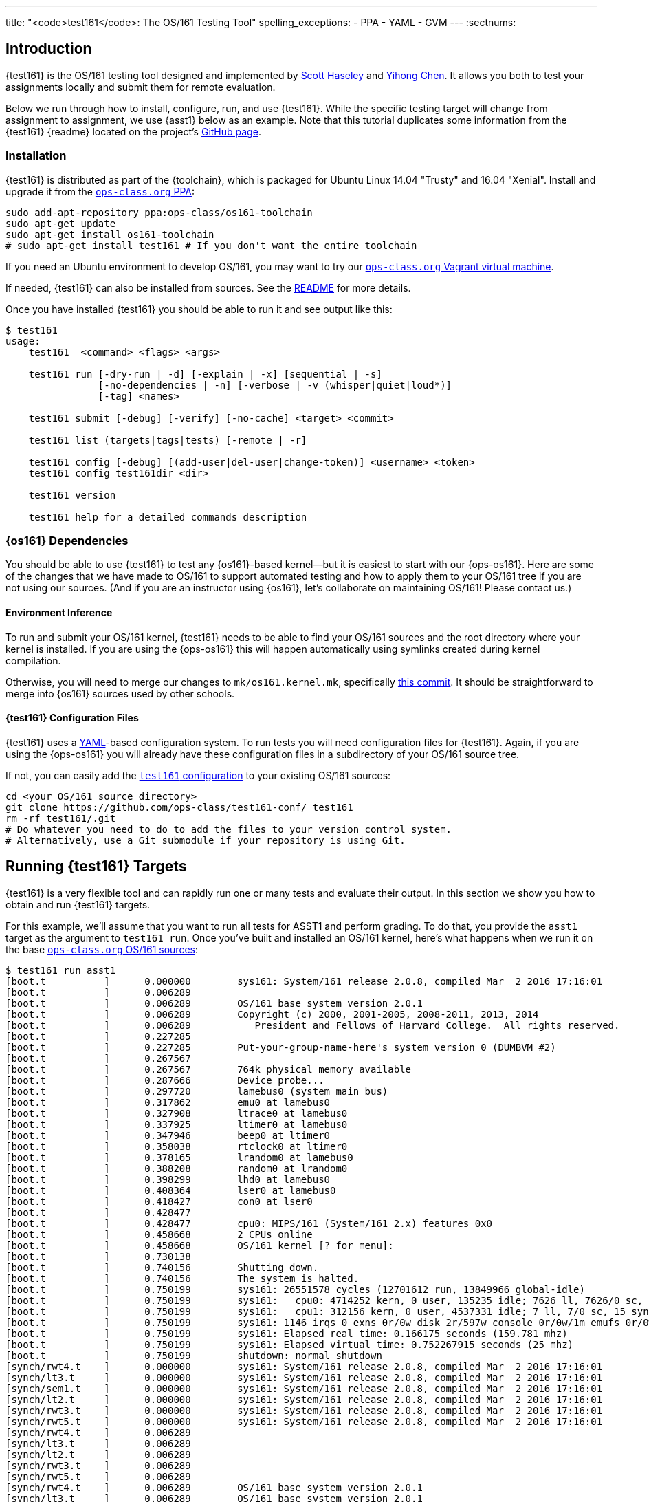 ---
title: "<code>test161</code>: The OS/161 Testing Tool"
spelling_exceptions:
  - PPA
  - YAML
  - GVM
---
:sectnums:

== Introduction

[.lead]
{test161} is the OS/161 testing tool designed and implemented by
https://blue.cse.buffalo.edu/people/shaseley/[Scott Haseley] and
https://blue.cse.buffalo.edu/people/ychen78/[Yihong Chen]. It allows you both
to test your assignments locally and submit them for remote evaluation.

Below we run through how to install, configure, run, and use {test161}. While
the specific testing target will change from assignment to assignment, we use
{asst1} below as an example. Note that this tutorial duplicates some
information from the {test161} {readme} located on the project's
https://github.com/ops-class/test161[GitHub page].

[[install]]
=== Installation

{test161} is distributed as part of the {toolchain}, which is packaged for
Ubuntu Linux 14.04 "Trusty" and 16.04 "Xenial". Install and upgrade it from the
https://www.ops-class.org/asst/toolchain/#ppa[`ops-class.org` PPA, role="noexternal"]:

[source,bash]
----
sudo add-apt-repository ppa:ops-class/os161-toolchain
sudo apt-get update
sudo apt-get install os161-toolchain
# sudo apt-get install test161 # If you don't want the entire toolchain
----

If you need an Ubuntu environment to develop OS/161, you
may want to try our
https://www.ops-class.org/asst/toolchain/#vagrant[`ops-class.org` Vagrant virtual machine, role="noexternal"].

If needed, {test161} can also be installed from sources. See the
https://github.com/ops-class/test161/blob/master/README.adoc[README] for more
details.

Once you have installed {test161} you should be able to run it and see output
like this:

[source,role='noautohighlight']
----
$ test161
usage:
    test161  <command> <flags> <args>

    test161 run [-dry-run | -d] [-explain | -x] [sequential | -s]
                [-no-dependencies | -n] [-verbose | -v (whisper|quiet|loud*)]
                [-tag] <names>

    test161 submit [-debug] [-verify] [-no-cache] <target> <commit>

    test161 list (targets|tags|tests) [-remote | -r]

    test161 config [-debug] [(add-user|del-user|change-token)] <username> <token>
    test161 config test161dir <dir>

    test161 version

    test161 help for a detailed commands description
----

=== {os161} Dependencies

You should be able to use {test161} to test any {os161}-based kernel--but it
is easiest to start with our {ops-os161}. Here are some of the changes that we
have made to OS/161 to support automated testing and how to apply them to your
OS/161 tree if you are not using our sources. (And if you are an instructor
using {os161}, let's collaborate on maintaining OS/161! Please contact us.)

==== Environment Inference

To run and submit your OS/161 kernel, {test161} needs to be able to find your
OS/161 sources and the root directory where your kernel is installed. If you
are using the {ops-os161} this will happen automatically using symlinks
created during kernel compilation.

Otherwise, you will need to merge our changes to `mk/os161.kernel.mk`,
specifically
https://github.com/ops-class/os161/commit/3ab7073fc255dcc17d559485ae6a54c888c72766[this
commit]. It should be straightforward to merge into {os161} sources used by
other schools.

==== {test161} Configuration Files

{test161} uses a http://yaml.org[YAML]-based configuration system. To run
tests you will need configuration files for {test161}. Again, if you are using
the {ops-os161} you will already have these configuration files in a
subdirectory of your OS/161 source tree.

If not, you can easily add the
https://github.com/ops-class/test161-conf[`test161` configuration] to your
existing OS/161 sources:

[source,bash]
----
cd <your OS/161 source directory>
git clone https://github.com/ops-class/test161-conf/ test161
rm -rf test161/.git
# Do whatever you need to do to add the files to your version control system.
# Alternatively, use a Git submodule if your repository is using Git.
----

== Running {test161} Targets

[.lead]
{test161} is a very flexible tool and can rapidly run one or many tests and
evaluate their output. In this section we show you how to obtain and run
{test161} targets.

For this example, we'll assume that you want to run all tests for ASST1 and
perform grading. To do that, you provide the `asst1` target as the argument to
`test161 run`. Once you've built and installed an OS/161 kernel, here's what
happens when we run it on the base
https://github.com/ops-class/os161[`ops-class.org` OS/161 sources]:

[source,role='noautohighlight']
----
$ test161 run asst1
[boot.t          ]      0.000000        sys161: System/161 release 2.0.8, compiled Mar  2 2016 17:16:01
[boot.t          ]      0.006289
[boot.t          ]      0.006289        OS/161 base system version 2.0.1
[boot.t          ]      0.006289        Copyright (c) 2000, 2001-2005, 2008-2011, 2013, 2014
[boot.t          ]      0.006289           President and Fellows of Harvard College.  All rights reserved.
[boot.t          ]      0.227285
[boot.t          ]      0.227285        Put-your-group-name-here's system version 0 (DUMBVM #2)
[boot.t          ]      0.267567
[boot.t          ]      0.267567        764k physical memory available
[boot.t          ]      0.287666        Device probe...
[boot.t          ]      0.297720        lamebus0 (system main bus)
[boot.t          ]      0.317862        emu0 at lamebus0
[boot.t          ]      0.327908        ltrace0 at lamebus0
[boot.t          ]      0.337925        ltimer0 at lamebus0
[boot.t          ]      0.347946        beep0 at ltimer0
[boot.t          ]      0.358038        rtclock0 at ltimer0
[boot.t          ]      0.378165        lrandom0 at lamebus0
[boot.t          ]      0.388208        random0 at lrandom0
[boot.t          ]      0.398299        lhd0 at lamebus0
[boot.t          ]      0.408364        lser0 at lamebus0
[boot.t          ]      0.418427        con0 at lser0
[boot.t          ]      0.428477
[boot.t          ]      0.428477        cpu0: MIPS/161 (System/161 2.x) features 0x0
[boot.t          ]      0.458668        2 CPUs online
[boot.t          ]      0.458668        OS/161 kernel [? for menu]: 
[boot.t          ]      0.730138
[boot.t          ]      0.740156        Shutting down.
[boot.t          ]      0.740156        The system is halted.
[boot.t          ]      0.750199        sys161: 26551578 cycles (12701612 run, 13849966 global-idle)
[boot.t          ]      0.750199        sys161:   cpu0: 4714252 kern, 0 user, 135235 idle; 7626 ll, 7626/0 sc, 21863 sync
[boot.t          ]      0.750199        sys161:   cpu1: 312156 kern, 0 user, 4537331 idle; 7 ll, 7/0 sc, 15 sync
[boot.t          ]      0.750199        sys161: 1146 irqs 0 exns 0r/0w disk 2r/597w console 0r/0w/1m emufs 0r/0w net
[boot.t          ]      0.750199        sys161: Elapsed real time: 0.166175 seconds (159.781 mhz)
[boot.t          ]      0.750199        sys161: Elapsed virtual time: 0.752267915 seconds (25 mhz)
[boot.t          ]      0.750199        shutdown: normal shutdown
[synch/rwt4.t    ]      0.000000        sys161: System/161 release 2.0.8, compiled Mar  2 2016 17:16:01
[synch/lt3.t     ]      0.000000        sys161: System/161 release 2.0.8, compiled Mar  2 2016 17:16:01
[synch/sem1.t    ]      0.000000        sys161: System/161 release 2.0.8, compiled Mar  2 2016 17:16:01
[synch/lt2.t     ]      0.000000        sys161: System/161 release 2.0.8, compiled Mar  2 2016 17:16:01
[synch/rwt3.t    ]      0.000000        sys161: System/161 release 2.0.8, compiled Mar  2 2016 17:16:01
[synch/rwt5.t    ]      0.000000        sys161: System/161 release 2.0.8, compiled Mar  2 2016 17:16:01
[synch/rwt4.t    ]      0.006289
[synch/lt3.t     ]      0.006289
[synch/lt2.t     ]      0.006289
[synch/rwt3.t    ]      0.006289
[synch/rwt5.t    ]      0.006289
[synch/rwt4.t    ]      0.006289        OS/161 base system version 2.0.1
[synch/lt3.t     ]      0.006289        OS/161 base system version 2.0.1
[synch/lt2.t     ]      0.006289        OS/161 base system version 2.0.1
[synch/rwt3.t    ]      0.006289        OS/161 base system version 2.0.1

# ... lots of output omitted ...

Test                             Result                Memory Leaks        Score
------------------------------   -------------------   ------------   ----------
boot.t                           correct                        ---          0/0
synch/sem1.t                     correct                    0 bytes          0/0
synch/lt3.t                      incorrect                      ---          0/1
synch/lt1.t                      incorrect                  0 bytes          0/8
synch/lt2.t                      incorrect                      ---          0/1
synch/cvt5.t                     skip (synch/lt1.t)             ---          0/1
synch/cvt1.t                     skip (synch/lt3.t)             ---          0/4
synch/cvt2.t                     skip (synch/lt3.t)             ---          0/3
synch/cvt3.t                     skip (synch/lt3.t)             ---          0/1
synch/cvt4.t                     skip (synch/lt3.t)             ---          0/1
synch/rwt5.t                     incorrect                      ---          0/1
synchprobs/sp2.t                 skip (synch/lt3.t)             ---         0/10
synch/rwt3.t                     incorrect                      ---          0/1
synchprobs/sp1.t                 skip (synch/lt2.t)             ---         0/10
synch/rwt4.t                     incorrect                      ---          0/1
synch/rwt1.t                     incorrect                  0 bytes          0/5
synch/rwt2.t                     skip (synch/cvt2.t)            ---          0/2

Total Correct  : 2/17
Total Incorrect: 7/17
Total Skipped  : 8/17

Total Score    : 0/50
----

As you can see, {test161} has rapidly generated a lot of useful output while
also giving our base sources the score they deserve on {asst1}: 0/50! Let's
quickly go through the two parts of the {test161} output.

=== `sys161` Output

To speed execution, {test161} runs multiple tests in parallel. As a result,
test output is interleaved at parts of the testing suite where multiple tests
are being run. At the beginning of the {asst1} test suite only the boot test
is being performed because all other tests depend on it, so the output is not
interleaved. However, at the end several tests are being run in parallel and
so the output is interleaved. Output prefixes show what test generated each
output line.  This can be difficult to interpret, so `test161 run` provides a
`-s` option which performs sequential testing.

=== Test Status

Following the test output {test161} prints a summary detailing what tests were
performed and, if appropriate, how they were scored. Scoring is optional and
only performed when using certain targets.

In the example above, the output shows that the `boot` and `sem1` tests ran
correctly but earned no points. That is because the kernel booted but this was
not worth any points for {asst1}, and working semaphores are provided as part
of the base {ops-os161}. However, if the kernel had not booted the rest of the
tests would have been skipped, and if semaphores were broken, many tests would
also have been skipped. In this case, both the `boot` and semaphore tests were
run because they were specified as a _dependency_ by other tests that were
included as part of the {asst1} target. {test161} can automatically run test
dependencies when appropriate.

For the next 15 tests above, {test161} reports that they either failed
(`incorrect`) or were skipped (`skip`). This is unsurprising given that the
{ops-os161} do not include working locks, condition variables, or
reader-writer locks. As you complete portions of each assignment your score
will increase.

{test161} skips tests because their dependencies are not met. For the 8 tests
that were skipped above, in each case {test161} reports one of the failed or
missing dependencies that caused it to skip the test. For example, the
condition-variable tests `cvt{1,2}` depend on working locks, and these locks
did not work. Similarly, both the stoplight and whale mating synchronization
test drivers rely on working locks.

{test161} also reports memory leaks when this is enabled by the test. In some
cases above, it was not. But it is reassuring that the semaphores provided by
the {ops-os161} don't leak memory!

=== Running Single {test161} Tests

In our example above, {test161} was used to run a _target_, which configures a
set of tests to be run and maps test results to point values. If you are
curious, look at the `asst1.tt` file located in the `targets` subdirectory of
your {test161} configuration directory.

But {test161} can also be a part of your development process by running single
tests and reporting their output (without scores). Here is an example, again
with the base {ops-os161}:

[source,role='noautohighlight']
----
$ test161 run synch/sem1.t
[boot.t      ]  0.000000        sys161: System/161 release 2.0.8, compiled Mar  2 2016 17:16:01
[boot.t      ]  0.006289
[boot.t      ]  0.006289        OS/161 base system version 2.0.1
[boot.t      ]  0.006289        Copyright (c) 2000, 2001-2005, 2008-2011, 2013, 2014
[boot.t      ]  0.006289           President and Fellows of Harvard College.  All rights reserved.
[boot.t      ]  0.237759

# ... lots of output omitted ...

[synch/sem1.t]  0.000000        sys161: System/161 release 2.0.8, compiled Mar  2 2016 17:16:01
[synch/sem1.t]  0.006289
[synch/sem1.t]  0.006289        OS/161 base system version 2.0.1
[synch/sem1.t]  0.006289        Copyright (c) 2000, 2001-2005, 2008-2011, 2013, 2014
[synch/sem1.t]  0.006289           President and Fellows of Harvard College.  All rights reserved.
[synch/sem1.t]  0.237964
[synch/sem1.t]  0.237964        Put-your-group-name-here's system version 0 (DUMBVM #6)
[synch/sem1.t]  0.268137
[synch/sem1.t]  0.268137        764k physical memory available
[synch/sem1.t]  0.288267        Device probe...
[synch/sem1.t]  0.298354        lamebus0 (system main bus)

# ... lots of output omitted ...

[synch/sem1.t]  3.364153        sys161:   cpu30: 327482 kern, 0 user, 40112024 idle; 43 ll, 13/30 sc, 10 sync
[synch/sem1.t]  3.364153        sys161:   cpu31: 327115 kern, 0 user, 40112391 idle; 44 ll, 13/31 sc, 10 sync
[synch/sem1.t]  3.364153        sys161: 8409 irqs 0 exns 0r/0w disk 15r/5300w console 0r/0w/1m emufs 0r/0w net
[synch/sem1.t]  3.364153        sys161: Elapsed real time: 3.686627 seconds (33.7904 mhz)
[synch/sem1.t]  3.364153        sys161: Elapsed virtual time: 3.365535757 seconds (25 mhz)
[synch/sem1.t]  3.364153        shutdown: normal shutdown

Test                             Result       Memory Leaks
------------------------------   ----------   ------------
boot.t                           correct               ---
synch/sem1.t                     correct           0 bytes

Total Correct  : 2/2
----

In this case we ran the semaphore test `sem1`, which does work in the base
sources, and {test161} produced output reflecting that. You can instruct
{test161} to omit a test's dependencies by providing the `-n` flag to `test161
run`, in which case it would have skipped the `boot` test.

=== Running Groups of Tests

The name passed to `test161 run` identifies a test relative to the `tests`
subdirectory of the the {test161} configuration directory. (If you have
installed our
https://github.com/ops-class/test161/tree/master/bash_completion[`bash`
completion script], `test161` should tab complete many things including tests
and targets.)

In this case, `synch/sem1.t` contains:

[source,yaml]
----
---
name: "Semaphore Test"
description:
  Tests core semaphore logic through cyclic signaling.
tags: [synch, semaphores, kleaks]
depends: [boot]
sys161:
  cpus: 32
---
khu
sem1
khu
----

You'll notice that the `sem1` test also belongs to three groups: `synch`,
`semaphores`, and `kleaks`. Groups provide another useful way to run
{test161}. Here we've asked {test161} to run all of the tests that are in the
`synch` group. 

[source,role='noautohighlight']
----
$ test161 run synch
Test                             Result                Memory Leaks
------------------------------   -------------------   ------------
boot.t                           correct                        ---
synch/sem1.t                     correct                    0 bytes
synch/lt3.t                      incorrect                      ---
synch/lt1.t                      incorrect                  0 bytes
synch/lt2.t                      incorrect                      ---
synch/cvt5.t                     skip (synch/lt2.t)             ---
synch/cvt1.t                     skip (synch/lt2.t)             ---
synch/cvt4.t                     skip (synch/lt3.t)             ---
synch/cvt2.t                     skip (synch/lt2.t)             ---
synch/cvt3.t                     skip (synch/lt2.t)             ---
synch/rwt3.t                     incorrect                      ---
synch/rwt2.t                     skip (synch/cvt2.t)            ---
synch/rwt4.t                     incorrect                      ---
synch/rwt1.t                     incorrect                  0 bytes
synch/rwt5.t                     incorrect                      ---

Total Correct  : 2/15
Total Incorrect: 7/15
Total Skipped  : 6/15
----

=== Listing Available Tests

The `test161 list` sub-command can be used to list available tests, tags, and
and targets. The following command lists all available `test161` tests along
with their descriptions:

[source,role='noautohighlight']
----
$ test161 list tests

Test ID                               Name                Description
-----------------------------------   -----------------   -------------------------------------
boot.t                                Kernel Boot         Tests whether your kernel will boot.
coremap/coremap-loose.t               Coremap Test        Allocates and frees all physical
                                      (Loose Bounds)      memory multiple times checking that
                                                          the amount allocated is within a
                                                          reasonable bound.
coremap/coremap-tight.t               Coremap Test        Allocates and frees all physical
                                      (Tight Bounds)      memory multiple times checking that
                                                          the amount allocated is within a
                                                          reasonable bound.
coremap/km1.t                         Basic kmalloc       Tests the kernel subpage allocator by
                                      Test                allocating a large number of objects
                                                          and freeing them somewhat later.

# ... lots of output omitted ...

----

The following command outputs the _tags_ -- or named groups of tests -- along
with the tests that share that tag:

[source,role='noautohighlight']
----
$ test161 list tags

badcall
     stability/badcall/badcall-close.t
     stability/badcall/badcall-dup2.t
     stability/badcall/badcall-execv.t
     stability/badcall/badcall-lseek.t
     stability/badcall/badcall-open.t
     stability/badcall/badcall-read.t
     stability/badcall/badcall-waitpid.t
     stability/badcall/badcall-write.t
boot
     boot.t
console
     syscalls/consoletest.t
coremap
     coremap/coremap-loose.t
     coremap/coremap-tight.t
     coremap/km1.t
     coremap/km2.t
     coremap/km3.t
     coremap/km4.t
     coremap/not-dumbvm.t
crash
     stability/crash/crash-allS.t
cvs
     synch/cvt1.t
     synch/cvt2.t
     synch/cvt3.t
     synch/cvt4.t
     synch/cvt5.t

...
----

Executing `test161 run <tag>` for any of the tags listed will run all tests
listed below the tag.

=== More `test161 run` Options

In the previous sections, we used `test161 run` for its primary function,
namely to run tests. However, `test161` run supports some useful command
line options as well.

(For more information, run `test161` help or read the
https://github.com/ops-class/test161#usage[Usage] section from the `test161`
Github https://github.com/ops-class/test161/blob/master/README.adoc[README]).

==== `test161` Explain

Often times, students want to know what a test is testing for. Additionally,
they may want to configure `sys161` the same way the target does in order to
debug an issue discovered while running a target. For this, the `-explain (-x)`
option was created:

[source,role='noautohighlight']
----
$ test161 run -explain synch/lt1.t

boot.t                         (dependency)
synch/sem1.t                   (dependency)

synch/lt1.t
------------------------------------------------------------
Name        : Lock Test 1
Description : Tests core lock functionality through modifications to shared state.

test161 Monitor Conf:
  Progress Timeout : 10
  Command Timeout  : 60
  Window           : 400
  Kernel Min       : disabled
  Kernel Max       : 1
  User Min         : disabled
  User Max         : 1

sys161 Conf:
0 serial
1	emufs
28	random seed=3540
29	timer
30	trace
31	mainboard ramsize=1M cpus=32

Dependencies:
     boot.t
     synch/sem1.t
Commands:
    Cmd Line    : boot
      Panics    : no
      Times Out : no
      Timeout   : 60
      Points    : 0
    Cmd Line    : khu
      Panics    : no
      Times Out : no
      Timeout   : 60
      Points    : 0
    Cmd Line    : lt1
      Panics    : no
      Times Out : no
      Timeout   : 60
      Points    : 0
      Output    :
            Text     : lt1: SUCCESS
            Trusted  : true
            KeyID    : lt1
    Cmd Line    : khu
      Panics    : no
      Times Out : no
      Timeout   : 60
      Points    : 0
    Cmd Line    : q
      Panics    : no
      Times Out : no
      Timeout   : 60
      Points    : 0
----

There are a couple things to note here. First, the exact `sys161` configuration
used for the test is provided. If your test passes in the simulator but not
with {test161}, there is a good chance there is a configuration discrepancy.
However, the random seed will be different each time you run this, so it
does not need to be part of your `sys161` configuration. Second, each command
along with its expected output is listed under _Commands:_. For the `boot` and
`khu` commands, there are no expected output lines, but they are expected not to
panic. For `lt1`, {test161} is expecting to see `lt1: SUCCESS`, in addition to
not panicking. *If you ever want to know what the test _should_ be outputting,
use the `-explain` option*.

==== Dry Runs

To see what will be run with `test161 run` without actually running it, add the
`-d` flag. For example, the following is useful to see what is run for the asst1
target, with point values, without actually running the tests:

[source,role='noautohighlight']
----
$ test161 run -d asst1

Test ID                          Test Name                Points
------------------------------   ----------------   ------------
boot.t                           Kernel Boot        (dependency)
synch/sem1.t                     Semaphore Test     (dependency)
synch/lt2.t                      Lock Test 2                   1
synch/lt3.t                      Lock Test 3                   1
synch/lt1.t                      Lock Test 1                   8
synch/cvt2.t                     CV Test 2                     3
synch/cvt3.t                     CV Test 3                     1
synch/cvt5.t                     CV Test 5                     1
synch/cvt1.t                     CV Test 1                     4
synch/cvt4.t                     CV Test 4                     1
synch/rwt1.t                     RW Lock Test 1                5
synchprobs/sp1.t                 Whalemating Test             10
synch/rwt3.t                     RW Lock Test 3                1
synch/rwt2.t                     RW Lock Test 2                2
synch/rwt5.t                     RW Lock Test 5                1
synch/rwt4.t                     RW Lock Test 4                1
synchprobs/sp2.t                 Stoplight Test               10
----

== Submitting Using `test161`

[.lead]
Once you are happy with your score on each assignment footnote:[Or with the
deadline looming...], {test161} allows you to submit your assignments for
automated grading.

With some important exceptions (see below), remote {test161} grading is
identical to the tests that you run in your local environment. As a result,
the grade or performance marks that you achieve on the remote server should
line up closely with what you achieve locally.  *This also means that it is
both unnecessary and discouraged to repeatedly submit assignments using
{test161}.*

You will notice that the remote {test161} output is different than what you
normally see, and that many useful messages are disabled. This is because
remote automated testing is _not intended to produce diagnostic output_.
Iterative {test161} testing should be done locally. If you are missing tests
required to evaluate your kernel, that is because writing them is part of the
assignment. So do that, rather than bang on the {test161} server.

=== Preparing for Submission

To submit you first need to

. Create an account on `test161.ops-class.org`

. Log in and link:/profile/[create and retrieve] your user token and public key

. Configure your repository to allow {test161} to clone it during remote testing.

Log in to `test161.ops-class.org` and click on the link:/profile/[profile tab].
You should see a submit token, which you will need to use in a minute.

You should also see a dialog allowing you to create a new public key. The
reason for this is that `test161` needs access to your Git repository to test
it but will _not_ test public repositories. So you need to ensure that
`test161` can clone the OS/161 repository that you are going to submit with
the public key that is shown on your link:/profile/[profile page]. {test161}
will verify this during assignment submission.

How to add this key differs depending on where you host your private OS/161
Git repository. GitHub allows you to set up
https://developer.github.com/guides/managing-deploy-keys/[read-only deploy
keys], as does http://doc.gitlab.com/ce/ssh/README.html[GitLab]. *You should
not add this key to your Git user account or give it push access to your
OS/161 or any other repository.* If you are hosting your Git repository
somewhere that does not support deployment keys, we would suggest finding an
alternative that does.

=== Configuration for Submission

To submit assignments you have to add you (and your partner's, if you have
one) submission token to {test161}:

[source,role='noautohighlight']
----
$ test161 config add-user <username> <token>
# Repeat as needed for your partner. Also look at del-user and change-token.
----

Your `username` is shown on your link:/profile/[profile page], as is your
token. If you are working with a partner you should add their username and
token as well. Contact them privately to get their token. If you are working
alone only submit on behalf of yourself.

At any point you can use the link:/profile/[profile page] to regenerate a new
public key or private token, which you should then update using `test161
config change-token`. This is particularly important if you end a partnership
to ensure that your partner can no longer submit on your behalf.

=== Submitting Your Assignment

If you have followed the instructions above then you are ready to submit your
assignment. But before you do, *please test locally using `test161 run`*. Our
server is not intended to be part of your testing and development
process--that's why we provided a local client and grading approximations.

That said, _please submit early and often_ once you have code that you are
somewhat happy with. It is better to submit a few hours beforehand and lock
in partial credit than wait until the minutes before the deadline when you
might not receive any points.

Once you are happy with the score that you earned using `test161 run`, there
are a few other things you need to do before submitting. First, make sure that
all of your changes are checked in and that the tip of the branch that you are
working on has the changes that you want to submit. Second, make sure that the
changes are pushed to your upstream remote repository.

The best way to check for this is to run `git status`. This is bad output,
and indicates that you need to commit your changes:
[source,bash]
----
$ git status
On branch master
Your branch is up-to-date with 'origin/master'.
Changes not staged for commit:
  (use "git add <file>..." to update what will be committed)
...
----

This is also bad output and indicates that you need to push your changes to
your remote:
[source,bash]
----
$ git status
On branch master
Your branch is ahead of 'origin/master' by 1 commit.
----

This is what you want to see:
[source,bash]
----
$ git status
On branch master
Your branch is up-to-date with 'origin/master'.
nothing to commit, working directory clean
----

The next thing to ensure is that you've earned some points on the assignment.
{test161} will not allow you to submit code that earns a zero. Use `test161
run` to determine this.

At that point you should be ready to submit. You need to run the `test161
submit <target>` command from your OS/161 source or root directory. When you
do, the following steps take place locally:

. {test161} will try to clone a copy of your Git repository using the
deployment key shown on your link:/profile/[profile page]. This will fail if
you have not set up your remote properly to allow {test161} to clone using
this key.

. {test161} will check out the commit that you are submitting. By default this
is the tip of the branch that you are on, but you can pass a tree-ish argument
to `test161 submit`. This should succeed, since {test161} will confirm that
this commit is on the remote before getting this far.

. {test161} will then configure and build your kernel. If your kernel doesn't
build, this will fail footnote:[Duh.].

. {test161} will then run the kernel that it built by running `test161 run
<target>`. If you have not earned any points you will not be able to submit.
If you have earned some points, {test161} will ask you to confirm your
submission, confirm your partners, and agree to the course collaboration
policy before submitting.

At that point the action moves to the link:/[`test161.ops-class.org`] server.
If you are logged in, you can watch the live testing process on the
link:/[results page]. *The server-side testing process is fundamentally no
different than the local testing process, with a few caveats described below.*
Hopefully, when testing completes you have earned the score that you were
expecting.

Note that testing and grading may not happen immediately. If the {test161}
server receives many requests the process will slow down and future
submissions will be delayed. *Keep this in mind when submitting close to the
deadline!* Your submission will be timestamped when the request arrives on our
server, but you may not be able to see the testing results until after the
deadline has passed.

Congrats! You submitted your assignment.

=== Troubleshooting

Here is a list of things to try if your submission is not succeeding, either
locally or remotely:

. If you are having trouble submitting, use `test161 submit -debug -verify <target>`.
The `-verify` flag checks that your assignment can be submitted without
actually submitting it. The `-debug` flag shows you the commands it is running
to check your repository status.

. Run `test161 config` to make sure things are configured how you think they
are.

. Try link:/test161/#install[updating your copy of `test161`]. This is always
safe to do.

. Make sure that the link:/[`test161.ops-class.org`]
server can use the public key that you have configured through the web
interface to pull from the repository that you are submitting.

Here is a list of things to try if you are not getting as much credit as you
deserve:

. If the assignment required you to write certain tests, make sure that they
are complete and accurate.

. Make sure that {test161} is testing the same kernel that you are running
manually using `sys161`.

. Examine the server logs to determine what went wrong and use that to focus
your local testing.

=== Differences Between the Local and Remote Testing Environments

One of the design goals of {test161} is to make local evaluation as accurate
as possible. However, there are some differences between your local test
environment and the remote one.

Specifically, before performing remote testing {test161} applies an _overlay_
to your kernel which removes some files and replaces the contents of others.
For example, we overwrite all of your ``Makefile``s and anything else that we
have to interpret or run to make sure that you don't try to damage our server.
We also overwrite many of the tests in `kern/test` with trusted code to ensure
that your kernel is running our tests and that you didn't rewire the menu to
try and trick the testing suite footnote:[We have a few other tricks up our
sleeve here, so I wouldn't bother trying to flummox the remote grader. Doing
the assignment is probably easier.].

=== Cheating Detection

Finally, note that each repository submitted to the
link:/[`test161.ops-class.org`] server will be checked in its entirely for
plagiarism: *every file, and every commit*, not limited to submissions. Any
evidence of plagiarism will be forwarded to the relevant course staff and
plagiarized assignments will be removed from the {test161} results and
leaderboards.

== Writing `test161` Tests

[.lead]
`test161` is designed to allow you to test your kernel using both the tests
we have provided and new tests that you may write for each assignment.

Below we describe how to create and run your own `test161` scripts. But
first, we describe the three key components of the `test161` configuration
directory: tests, commands, and targets.

=== Tests

The main `test161` configuration object is a test, which are stored in files
with a `.t` extension footnote:[In homage to the original `test161` tool that
David wrote years ago that also used a `.t` extension.]. Here is an example
from `test161/synch/sem1.t`:

[source,role='noautohighlight']
----
---
name: "Semaphore Test"
description:
  Tests core semaphore logic through cycling signaling.
tags: [synch, semaphores]
depends: [boot]
sys161:
  cpus: 32
---
sem1
----

==== Front matter

The test consist of two parts. The header in between the first and second
`---` is http://yaml.org[YAML] front matter that provides test metadata. Here
it provides the name and a description of the test, includes the test in the
`synch` and `semaphores` tags, indicates that the test depends on the `boot`
test group, and configures `sys161` to run the test with 32 cores.

We will eventually provide more detail about test configuration options on
the https://github.com/ops-class/test161[GitHub page], but for now you can
get a sense for the options by reading other test files and looking at the
https://github.com/ops-class/test161#configuration-options[`test161` defaults].
About the only commonly useful option not used by `sem1.t` is a `ram` option
for `sys161`.

==== Test inputs

After the front matter comes the test itself. `test161` tests can be
considered series of inputs to the `sys161` simulator, plus a bit of
https://github.com/ops-class/test161#test-file-syntactic-sugar[syntactic
sugar]. For example, in this case note that we did not need to explicitly
shut the kernel down: `sem1` expands automatically to `sem1; q`.

This is particularly useful when running commands from the shell. `test161`
provides a `$` prefix indicating that a command should be run from the shell,
and knows how to start and exit the shell as appropriate. So this single
command:

[source,role='noautohighlight']
----
$ /bin/true
----

expands to:

[source,role='noautohighlight']
----
s
/bin/true
exit
q
----

==== Groups of tests

`test161` allows you to group tests together using tags. For example, the
`sem1.t` test above is part of both the `semaphores` group (by itself) and
the `synch` group with a bunch of other tests, including `rwt{1-4}`,
`cvt{1-5}`, etc. Tags can be used both as arguments to `test161 run`:

[source,bash]
----
test161 run synch
----

and as dependencies to other tests. As shown above, the `sem1.t` test depends
on the `boot` group which currently consists only of `test161/boot.t`. Here
is another example from `cvt1.t`:

[source,role='noautohighlight']
----
---
name: "CV Test 1"
description:
  Tests core CV functionality through cyclic waiting.
tags: [synch, cvs]
depends: [boot, semaphores, locks]
sys161:
  cpus: 32
---
cvt1
----

Note that `cvt1.t` depends on `boot`, `locks` (since CVs require working
locks), and `semaphores` (since the test uses semaphores to shut down
cleanly).

=== Identifying single tests

Single tests can also be passed to `test161 run` or used as dependencies.
Single tests are identified by the relative path to the test file from the
`test161` configuration directory. For example, to run `boot.t` you would run
`test161 run boot.t`, and to run the `sem1.t` located in
`test161/synch/sem1.t` you would run `test161 run synch/sem1.t`.

Dependencies use the same syntax, _regardless of where the file that is
expressing the dependency is located_. For example, in `synch/cvt2.1.` we
could use `depends: [boot.t]`, or `depends: [synch/lt1.t]`.

=== Commands

`test161` tests consist of a series of _commands_ that are actually executed
by the running OS/161 kernel or shell. To process the output of a test,
`test161` needs to know what it should expect each test to do and what
constitutes success and failure. For example, some of our stability tests
intentionally create a panic, and in other cases tests may intentionally
hang: like `/testbin/forkbomb` for link:/asst/2/[ASST2].

`test161` reads this information from all files with `.tc` extensions in the
`commands` subdirectory. Files in that directory are again in
http://yaml.org[YAML] syntax and can be processed in any order. Here is a
snippet from `commands/

[source,role='noautohighlight']
----
templates:
  - name: sem1
  - name: lt1
	...
  - name: lt2
    panics: yes
    output:
      - text: "lt2: Should panic..."
----

Each commands file should define a single `templates` object consisting of an
array of output templates. Each names a single command, such as `sem1`, and
describes the output. By default, for tests that are only listed in a `.tc`
file `test161` will expect that output `<command name>: SUCCESS` indicates
success and the absence of this string indicates failure. Note that commands
must be named in a command file for this default to apply. Some commands,
like `q` and `exit`, do not succeed or fail--as long as they do not panic,
which `test161` monitors separately. So they are omitted from the `.tc` file.

// TODO: Beef up once we have ASST2 stuff.

The commands file can also indicate more about the expected output. For
example, the entry above for `lt2` indicates that it should panic on success
and print `lt2: Should panic...` before panicking.

=== Targets

Tests and commands allow `test161` to run test scripts to evaluate your
OS/161 kernel. However, grading assignments requires one additional
components: _targets_.

Target files have a `.tt` extension and live in the `targets` subdirectory.
Each target configures a set of tests to run and their point values as well
as the kernel configuration and overlay used to build your kernel for that
specific target. Here is an example again drawn from link:/asst/1/[ASST1]:

[source,role='noautohighlight']
----
name: asst1
version: 1
points: 50
type: asst
kconfig: ASST1
tests:
  - id: synch/lt1.t
    points: 8
  - id: synch/lt2.t
    points: 1
  - id: synch/lt3.t
    points: 1
...
----

// TODO: Beef up performance targets once we have some.

Format is again, http://yaml.org[YAML]. This target tells `test161` to use
the `ASST1` kernel configuration file, that there should be 50 total points
included in all of the tests, and that this is a assignment-type
configuration. We will also eventually distribute performance targets
allowing you to race your OS/161 kernel against other students.

// TODO: Partial credit.
//       SDH - this is supported but not actually used by ops-class tests

After the configuration each target includes a lists of tests to run,
identified using the single-test format described above. It also maps test
success output to points, and includes flexible ways to give partial credit
for tests and commands that support partial credit.
